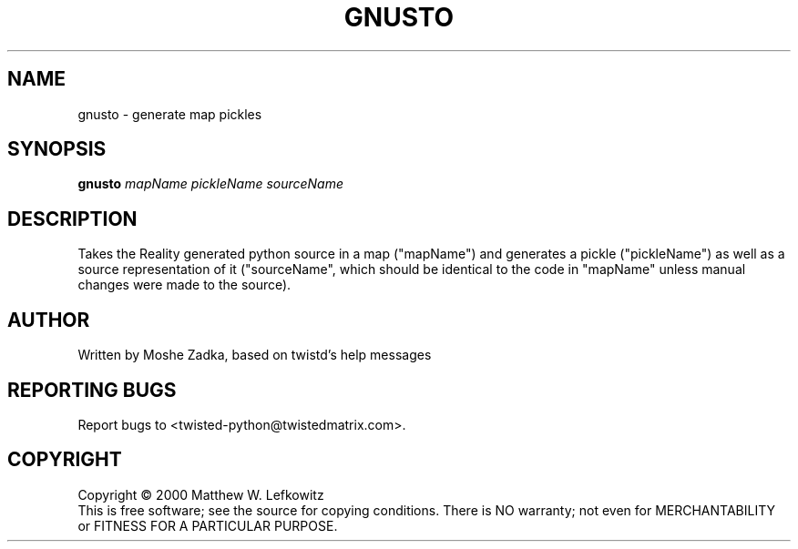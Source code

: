 .TH GNUSTO "1" "July 2001" "" ""
.SH NAME
gnusto \- generate map pickles
.SH SYNOPSIS
.B gnusto 
.I mapName pickleName sourceName
.SH DESCRIPTION
Takes the Reality generated python source in a map ("mapName")
and generates a pickle ("pickleName") as well as a source representation
of it ("sourceName", which should be identical to the code in "mapName"
unless manual changes were made to the source).
.SH AUTHOR
Written by Moshe Zadka, based on twistd's help messages
.SH "REPORTING BUGS"
Report bugs to <twisted-python@twistedmatrix.com>.
.SH COPYRIGHT
Copyright \(co 2000 Matthew W. Lefkowitz
.br
This is free software; see the source for copying conditions.  There is NO
warranty; not even for MERCHANTABILITY or FITNESS FOR A PARTICULAR PURPOSE.
